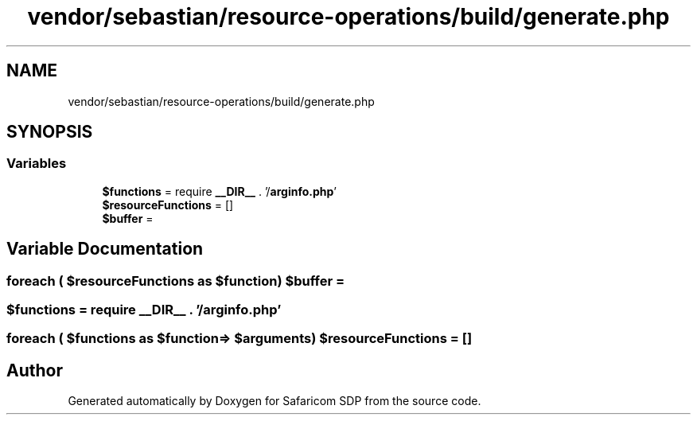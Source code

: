 .TH "vendor/sebastian/resource-operations/build/generate.php" 3 "Sat Sep 26 2020" "Safaricom SDP" \" -*- nroff -*-
.ad l
.nh
.SH NAME
vendor/sebastian/resource-operations/build/generate.php
.SH SYNOPSIS
.br
.PP
.SS "Variables"

.in +1c
.ti -1c
.RI "\fB$functions\fP = require \fB__DIR__\fP \&. '/\fBarginfo\&.php\fP'"
.br
.ti -1c
.RI "\fB$resourceFunctions\fP = []"
.br
.ti -1c
.RI "\fB$buffer\fP ="
.br
.in -1c
.SH "Variable Documentation"
.PP 
.SS "foreach ( $resourceFunctions as $\fBfunction\fP) $buffer ="

.SS "$functions = require \fB__DIR__\fP \&. '/\fBarginfo\&.php\fP'"

.SS "foreach ( $functions as $\fBfunction\fP=> $arguments) $resourceFunctions = []"

.SH "Author"
.PP 
Generated automatically by Doxygen for Safaricom SDP from the source code\&.
